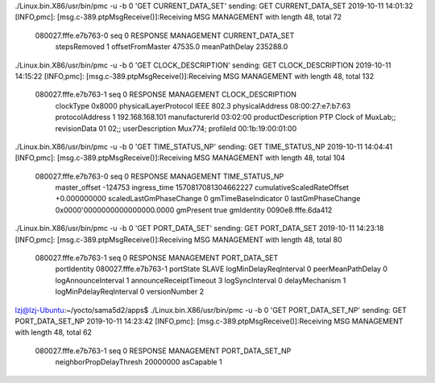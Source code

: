 ./Linux.bin.X86/usr/bin/pmc -u -b 0 'GET CURRENT_DATA_SET'
sending: GET CURRENT_DATA_SET
2019-10-11 14:01:32 [INFO,pmc]: [msg.c-389.ptpMsgReceive()]:Receiving MSG MANAGEMENT with length 48, total 72
	080027.fffe.e7b763-0 seq 0 RESPONSE MANAGEMENT CURRENT_DATA_SET 
		stepsRemoved     1
		offsetFromMaster 47535.0
		meanPathDelay    235288.0

./Linux.bin.X86/usr/bin/pmc -u -b 0 'GET CLOCK_DESCRIPTION'
sending: GET CLOCK_DESCRIPTION
2019-10-11 14:15:22 [INFO,pmc]: [msg.c-389.ptpMsgReceive()]:Receiving MSG MANAGEMENT with length 48, total 132
	080027.fffe.e7b763-1 seq 0 RESPONSE MANAGEMENT CLOCK_DESCRIPTION 
		clockType             0x8000
		physicalLayerProtocol IEEE 802.3
		physicalAddress       08:00:27:e7:b7:63
		protocolAddress       1 192.168.168.101
		manufacturerId        03:02:00
		productDescription    PTP Clock of MuxLab;;
		revisionData          01 02;;
		userDescription       Mux774;
		profileId             00:1b:19:00:01:00


./Linux.bin.X86/usr/bin/pmc -u -b 0 'GET TIME_STATUS_NP'
sending: GET TIME_STATUS_NP
2019-10-11 14:04:41 [INFO,pmc]: [msg.c-389.ptpMsgReceive()]:Receiving MSG MANAGEMENT with length 48, total 104
	080027.fffe.e7b763-0 seq 0 RESPONSE MANAGEMENT TIME_STATUS_NP 
		master_offset              -124753
		ingress_time               1570817081304662227
		cumulativeScaledRateOffset +0.000000000
		scaledLastGmPhaseChange    0
		gmTimeBaseIndicator        0
		lastGmPhaseChange          0x0000'0000000000000000.0000
		gmPresent                  true
		gmIdentity                 0090e8.fffe.6da412


./Linux.bin.X86/usr/bin/pmc -u -b 0 'GET PORT_DATA_SET'
sending: GET PORT_DATA_SET
2019-10-11 14:23:18 [INFO,pmc]: [msg.c-389.ptpMsgReceive()]:Receiving MSG MANAGEMENT with length 48, total 80
	080027.fffe.e7b763-1 seq 0 RESPONSE MANAGEMENT PORT_DATA_SET 
		portIdentity            080027.fffe.e7b763-1
		portState               SLAVE
		logMinDelayReqInterval  0
		peerMeanPathDelay       0
		logAnnounceInterval     1
		announceReceiptTimeout  3
		logSyncInterval         0
		delayMechanism          1
		logMinPdelayReqInterval 0
		versionNumber           2
lzj@lzj-Ubuntu:~/yocto/sama5d2/apps$ ./Linux.bin.X86/usr/bin/pmc -u -b 0 'GET PORT_DATA_SET_NP'
sending: GET PORT_DATA_SET_NP
2019-10-11 14:23:42 [INFO,pmc]: [msg.c-389.ptpMsgReceive()]:Receiving MSG MANAGEMENT with length 48, total 62
	080027.fffe.e7b763-1 seq 0 RESPONSE MANAGEMENT PORT_DATA_SET_NP 
		neighborPropDelayThresh 20000000
		asCapable               1
